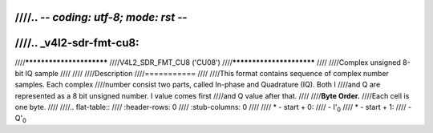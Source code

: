 ////.. -*- coding: utf-8; mode: rst -*-
////
////.. _v4l2-sdr-fmt-cu8:
////
////*************************
////V4L2_SDR_FMT_CU8 ('CU08')
////*************************
////
////Complex unsigned 8-bit IQ sample
////
////
////Description
////===========
////
////This format contains sequence of complex number samples. Each complex
////number consist two parts, called In-phase and Quadrature (IQ). Both I
////and Q are represented as a 8 bit unsigned number. I value comes first
////and Q value after that.
////
////**Byte Order.**
////Each cell is one byte.
////
////.. flat-table::
////    :header-rows:  0
////    :stub-columns: 0
////
////    * - start + 0:
////      - I'\ :sub:`0`
////    * - start + 1:
////      - Q'\ :sub:`0`
